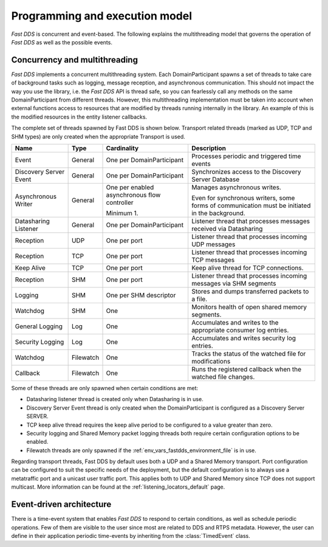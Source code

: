 Programming and execution model
-------------------------------

*Fast DDS* is concurrent and event-based.
The following explains the multithreading model that governs the operation of *Fast DDS* as well as the possible events.

Concurrency and multithreading
^^^^^^^^^^^^^^^^^^^^^^^^^^^^^^

*Fast DDS* implements a concurrent multithreading system.
Each DomainParticipant spawns a set of threads to take care of background tasks such as logging, message reception, and
asynchronous communication.
This should not impact the way you use the library, i.e. the *Fast DDS* API is thread safe, so you can fearlessly call
any methods on the same DomainParticipant from different threads.
However, this multithreading implementation must be taken into account when external functions access to resources that
are modified by threads running internally in the library.
An example of this is the modified resources in the entity listener callbacks.

The complete set of threads spawned by Fast DDS is shown below.
Transport related threads (marked as UDP, TCP and SHM types) are only created when the appropriate Transport is used.

.. list-table::
    :header-rows: 1
    :align: left

    * - Name
      - Type
      - Cardinality
      - Description
    * - Event
      - General
      - One per DomainParticipant
      - Processes periodic and triggered time events
    * - Discovery Server Event
      - General
      - One per DomainParticipant
      - Synchronizes access to the Discovery Server Database
    * - Asynchronous Writer
      - General
      - One per enabled asynchronous flow controller

        Minimum 1.
      - Manages asynchronous writes.

        Even for synchronous writers, some forms of communication must be initiated in the background.
    * - Datasharing Listener
      - General
      - One per DomainParticipant
      - Listener thread that processes messages received via Datasharing
    * - Reception
      - UDP
      - One per port
      - Listener thread that processes incoming UDP messages
    * - Reception
      - TCP
      - One per port
      - Listener thread that processes incoming TCP messages
    * - Keep Alive
      - TCP
      - One per port
      - Keep alive thread for TCP connections.
    * - Reception
      - SHM
      - One per port
      - Listener thread that processes incoming messages via SHM segments
    * - Logging
      - SHM
      - One per SHM descriptor
      - Stores and dumps transferred packets to a file.
    * - Watchdog
      - SHM
      - One
      - Monitors health of open shared memory segments.
    * - General Logging
      - Log
      - One
      - Accumulates and writes to the appropriate consumer log entries.
    * - Security Logging
      - Log
      - One
      - Accumulates and writes security log entries.
    * - Watchdog
      - Filewatch
      - One
      - Tracks the status of the watched file for modifications
    * - Callback
      - Filewatch
      - One
      - Runs the registered callback when the watched file changes.

Some of these threads are only spawned when certain conditions are met:

* Datasharing listener thread is created only when Datasharing is in use.
* Discovery Server Event thread is only created when the DomainParticipant is configured as a Discovery Server SERVER.
* TCP keep alive thread requires the keep alive period to be configured to a value greater than zero.
* Security logging and Shared Memory packet logging threads both require certain configuration options to be enabled.
* Filewatch threads are only spawned if the :ref:`env_vars_fastdds_environment_file` is in use.

Regarding transport threads, Fast DDS by default uses both a UDP and a Shared Memory transport.
Port configuration can be configured to suit the specific needs of the deployment,
but the default configuration is to always use a metatraffic port and a unicast user traffic port.
This applies both to UDP and Shared Memory since TCP does not support multicast.
More information can be found at the :ref:`listening_locators_default` page.

Event-driven architecture
^^^^^^^^^^^^^^^^^^^^^^^^^

There is a time-event system that enables *Fast DDS* to respond to certain conditions, as well as schedule periodic
operations.
Few of them are visible to the user since most are related to DDS and RTPS metadata.
However, the user can define in their application periodic time-events by inheriting from the :class:`TimedEvent`
class.
